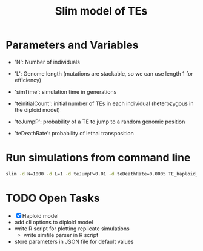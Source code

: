 #+title: Slim model of TEs

* Parameters and Variables
- 'N': Number of individuals
- 'L': Genome length (mutations are stackable, so we can use length 1 for efficiency)
- 'simTime': simulation time in generations

- 'teinitialCount': initial number of TEs in each individual (heterozygous in the diploid model)
- 'teJumpP': probability of a TE to jump to a random genomic position
- 'teDeathRate': probability of lethal transposition


* Run simulations from command line
#+begin_src sh
slim -d N=1000 -d L=1 -d teJumpP=0.01 -d teDeathRate=0.0005 TE_haploid_WIAS.slim
#+end_src

* TODO Open Tasks
- [X] Haploid model
- add cli options to diploid model
- write R script for plotting replicate simulations
  - write simfile parser in R script
- store parameters in JSON file for default values
